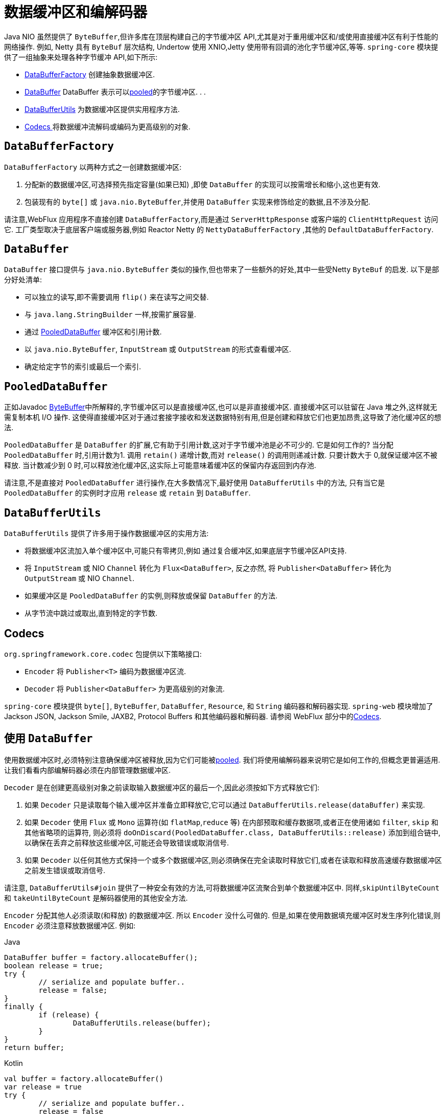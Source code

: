 [[databuffers]]
= 数据缓冲区和编解码器

Java NIO 虽然提供了 `ByteBuffer`,但许多库在顶层构建自己的字节缓冲区 API,尤其是对于重用缓冲区和/或使用直接缓冲区有利于性能的网络操作.  例如, Netty 具有 `ByteBuf` 层次结构,
Undertow 使用 XNIO,Jetty 使用带有回调的池化字节缓冲区,等等.  `spring-core` 模块提供了一组抽象来处理各种字节缓冲 API,如下所示:

* <<databuffers-factory,DataBufferFactory>> 创建抽象数据缓冲区.
* <<databuffers-buffer,DataBuffer>> DataBuffer 表示可以<<databuffers-buffer-pooled, pooled>>的字节缓冲区.  .
.
* <<databuffers-utils,DataBufferUtils>> 为数据缓冲区提供实用程序方法.
* <<Codecs,Codecs >> 将数据缓冲流解码或编码为更高级别的对象.




[[databuffers-factory]]
== `DataBufferFactory`

`DataBufferFactory` 以两种方式之一创建数据缓冲区:

. 分配新的数据缓冲区,可选择预先指定容量(如果已知) ,即使 `DataBuffer` 的实现可以按需增长和缩小,这也更有效.
. 包装现有的 `byte[]` 或 `java.nio.ByteBuffer`,并使用 `DataBuffer` 实现来修饰给定的数据,且不涉及分配.

请注意,WebFlux 应用程序不直接创建 `DataBufferFactory`,而是通过 `ServerHttpResponse` 或客户端的 `ClientHttpRequest` 访问它.  工厂类型取决于底层客户端或服务器,例如 Reactor Netty 的 `NettyDataBufferFactory` ,其他的 `DefaultDataBufferFactory`.

[[databuffers-buffer]]
== `DataBuffer`

`DataBuffer` 接口提供与 `java.nio.ByteBuffer` 类似的操作,但也带来了一些额外的好处,其中一些受Netty `ByteBuf` 的启发.  以下是部分好处清单:

* 可以独立的读写,即不需要调用 `flip()` 来在读写之间交替.
* 与 `java.lang.StringBuilder` 一样,按需扩展容量.
* 通过 <<databuffers-buffer-pooled,PooledDataBuffer>> 缓冲区和引用计数.
* 以 `java.nio.ByteBuffer`, `InputStream` 或 `OutputStream` 的形式查看缓冲区.
* 确定给定字节的索引或最后一个索引.




[[databuffers-buffer-pooled]]
== `PooledDataBuffer`

正如Javadoc https://docs.oracle.com/javase/8/docs/api/java/nio/ByteBuffer.html[ByteBuffer]中所解释的,字节缓冲区可以是直接缓冲区,也可以是非直接缓冲区.  直接缓冲区可以驻留在 Java 堆之外,这样就无需复制本机 I/O 操作.  这使得直接缓冲区对于通过套接字接收和发送数据特别有用,但是创建和释放它们也更加昂贵,这导致了池化缓冲区的想法.

`PooledDataBuffer` 是 `DataBuffer` 的扩展,它有助于引用计数,这对于字节缓冲池是必不可少的. 它是如何工作的? 当分配 `PooledDataBuffer` 时,引用计数为1. 调用 `retain()` 递增计数,而对 `release()` 的调用则递减计数. 只要计数大于 0,就保证缓冲区不被释放.  当计数减少到 0 时,可以释放池化缓冲区,这实际上可能意味着缓冲区的保留内存返回到内存池.

请注意,不是直接对 `PooledDataBuffer` 进行操作,在大多数情况下,最好使用 `DataBufferUtils` 中的方法, 只有当它是 `PooledDataBuffer` 的实例时才应用 `release` 或 `retain` 到 `DataBuffer`.

[[databuffers-utils]]
== `DataBufferUtils`

`DataBufferUtils` 提供了许多用于操作数据缓冲区的实用方法:

* 将数据缓冲区流加入单个缓冲区中,可能只有零拷贝,例如 通过复合缓冲区,如果底层字节缓冲区API支持.
* 将 `InputStream` 或 NIO `Channel` 转化为 `Flux<DataBuffer>`, 反之亦然, 将 `Publisher<DataBuffer>` 转化为 `OutputStream` 或 NIO `Channel`.
* 如果缓冲区是 `PooledDataBuffer` 的实例,则释放或保留 `DataBuffer` 的方法.
* 从字节流中跳过或取出,直到特定的字节数.


[[codecs]]
== Codecs

`org.springframework.core.codec` 包提供以下策略接口:

* `Encoder` 将 `Publisher<T>` 编码为数据缓冲区流.
* `Decoder` 将 `Publisher<DataBuffer>` 为更高级别的对象流.

`spring-core` 模块提供 `byte[]`, `ByteBuffer`, `DataBuffer`, `Resource`, 和 `String` 编码器和解码器实现. `spring-web` 模块增加了 Jackson JSON, Jackson Smile, JAXB2, Protocol Buffers 和其他编码器和解码器. 请参阅 WebFlux 部分中的<<web-reactive.adoc#webflux-codecs, Codecs>>.

[[databuffers-using]]
== 使用 `DataBuffer`

使用数据缓冲区时,必须特别注意确保缓冲区被释放,因为它们可能被<<databuffers-buffer-pooled, pooled>>. 我们将使用编解码器来说明它是如何工作的,但概念更普遍适用.  让我们看看内部编解码器必须在内部管理数据缓冲区.

`Decoder` 是在创建更高级别对象之前读取输入数据缓冲区的最后一个,因此必须按如下方式释放它们:

. 如果 `Decoder` 只是读取每个输入缓冲区并准备立即释放它,它可以通过 `DataBufferUtils.release(dataBuffer)` 来实现.
. 如果 `Decoder` 使用 `Flux` 或 `Mono` 运算符(如 `flatMap`,`reduce` 等) 在内部预取和缓存数据项,或者正在使用诸如 `filter`, `skip` 和其他省略项的运算符, 则必须将 `doOnDiscard(PooledDataBuffer.class, DataBufferUtils::release)` 添加到组合链中,以确保在丢弃之前释放这些缓冲区,可能还会导致错误或取消信号.
. 如果 `Decoder` 以任何其他方式保持一个或多个数据缓冲区,则必须确保在完全读取时释放它们,或者在读取和释放高速缓存数据缓冲区之前发生错误或取消信号.

请注意, `DataBufferUtils#join` 提供了一种安全有效的方法,可将数据缓冲区流聚合到单个数据缓冲区中.  同样,`skipUntilByteCount` 和 `takeUntilByteCount` 是解码器使用的其他安全方法.

`Encoder` 分配其他人必须读取(和释放) 的数据缓冲区.  所以 `Encoder` 没什么可做的.  但是,如果在使用数据填充缓冲区时发生序列化错误,则 `Encoder` 必须注意释放数据缓冲区.  例如:

[source,java,indent=0,subs="verbatim,quotes",role="primary"]
.Java
----
	DataBuffer buffer = factory.allocateBuffer();
	boolean release = true;
	try {
		// serialize and populate buffer..
		release = false;
	}
	finally {
		if (release) {
			DataBufferUtils.release(buffer);
		}
	}
	return buffer;
----
[source,kotlin,indent=0,subs="verbatim,quotes",role="secondary"]
.Kotlin
----
	val buffer = factory.allocateBuffer()
	var release = true
	try {
		// serialize and populate buffer..
		release = false
	} finally {
		if (release) {
			DataBufferUtils.release(buffer)
		}
	}
	return buffer
----

`Encoder` 的使用者负责释放它接收的数据缓冲区.  在WebFlux应用程序中,`Encoder` 的输出用于写入 HTTP 服务器响应或客户端 HTTP 请求, 在这种情况下,释放数据缓冲区是代码写入服务器响应或客户端的责任.  请求.

请注意,在 Netty 上运行时,可以使用调试选项来 https://github.com/netty/netty/wiki/Reference-counted-objects#troubleshooting-buffer-leaks[排除缓冲区泄漏].